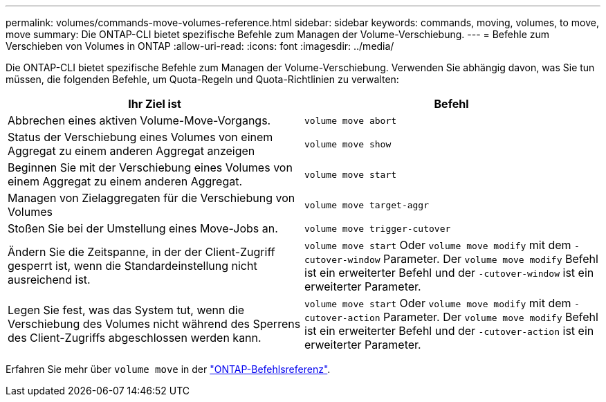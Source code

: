 ---
permalink: volumes/commands-move-volumes-reference.html 
sidebar: sidebar 
keywords: commands, moving, volumes, to move, move 
summary: Die ONTAP-CLI bietet spezifische Befehle zum Managen der Volume-Verschiebung. 
---
= Befehle zum Verschieben von Volumes in ONTAP
:allow-uri-read: 
:icons: font
:imagesdir: ../media/


[role="lead"]
Die ONTAP-CLI bietet spezifische Befehle zum Managen der Volume-Verschiebung. Verwenden Sie abhängig davon, was Sie tun müssen, die folgenden Befehle, um Quota-Regeln und Quota-Richtlinien zu verwalten:

[cols="2*"]
|===
| Ihr Ziel ist | Befehl 


 a| 
Abbrechen eines aktiven Volume-Move-Vorgangs.
 a| 
`volume move abort`



 a| 
Status der Verschiebung eines Volumes von einem Aggregat zu einem anderen Aggregat anzeigen
 a| 
`volume move show`



 a| 
Beginnen Sie mit der Verschiebung eines Volumes von einem Aggregat zu einem anderen Aggregat.
 a| 
`volume move start`



 a| 
Managen von Zielaggregaten für die Verschiebung von Volumes
 a| 
`volume move target-aggr`



 a| 
Stoßen Sie bei der Umstellung eines Move-Jobs an.
 a| 
`volume move trigger-cutover`



 a| 
Ändern Sie die Zeitspanne, in der der Client-Zugriff gesperrt ist, wenn die Standardeinstellung nicht ausreichend ist.
 a| 
`volume move start` Oder `volume move modify` mit dem `-cutover-window` Parameter. Der `volume move modify` Befehl ist ein erweiterter Befehl und der `-cutover-window` ist ein erweiterter Parameter.



 a| 
Legen Sie fest, was das System tut, wenn die Verschiebung des Volumes nicht während des Sperrens des Client-Zugriffs abgeschlossen werden kann.
 a| 
`volume move start` Oder `volume move modify` mit dem `-cutover-action` Parameter. Der `volume move modify` Befehl ist ein erweiterter Befehl und der `-cutover-action` ist ein erweiterter Parameter.

|===
Erfahren Sie mehr über `volume move` in der link:https://docs.netapp.com/us-en/ontap-cli/search.html?q=volume+move["ONTAP-Befehlsreferenz"^].
